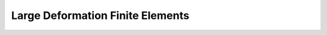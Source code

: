 .. _finite_fem_tutorial:

Large Deformation Finite Elements
-----------------------------------------
